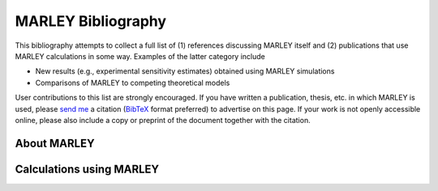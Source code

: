 ===================
MARLEY Bibliography
===================

This bibliography attempts to collect a full list of (1) references discussing
MARLEY itself and (2) publications that use MARLEY calculations in some way.
Examples of the latter category include

* New results (e.g., experimental sensitivity estimates) obtained using MARLEY
  simulations

* Comparisons of MARLEY to competing theoretical models

User contributions to this list are strongly encouraged. If you have written a
publication, thesis, etc. in which MARLEY is used, please `send me
<./contact.html>`_ a citation (`BibTeX <http://www.bibtex.org>`_ format
preferred) to advertise on this page. If your work is not openly accessible
online, please also include a copy or preprint of the document together with
the citation.

About MARLEY
------------

.. bibliography:: marley_pubs.bib
   :all:

Calculations using MARLEY
-------------------------

.. bibliography:: external_pubs.bib
   :all:
